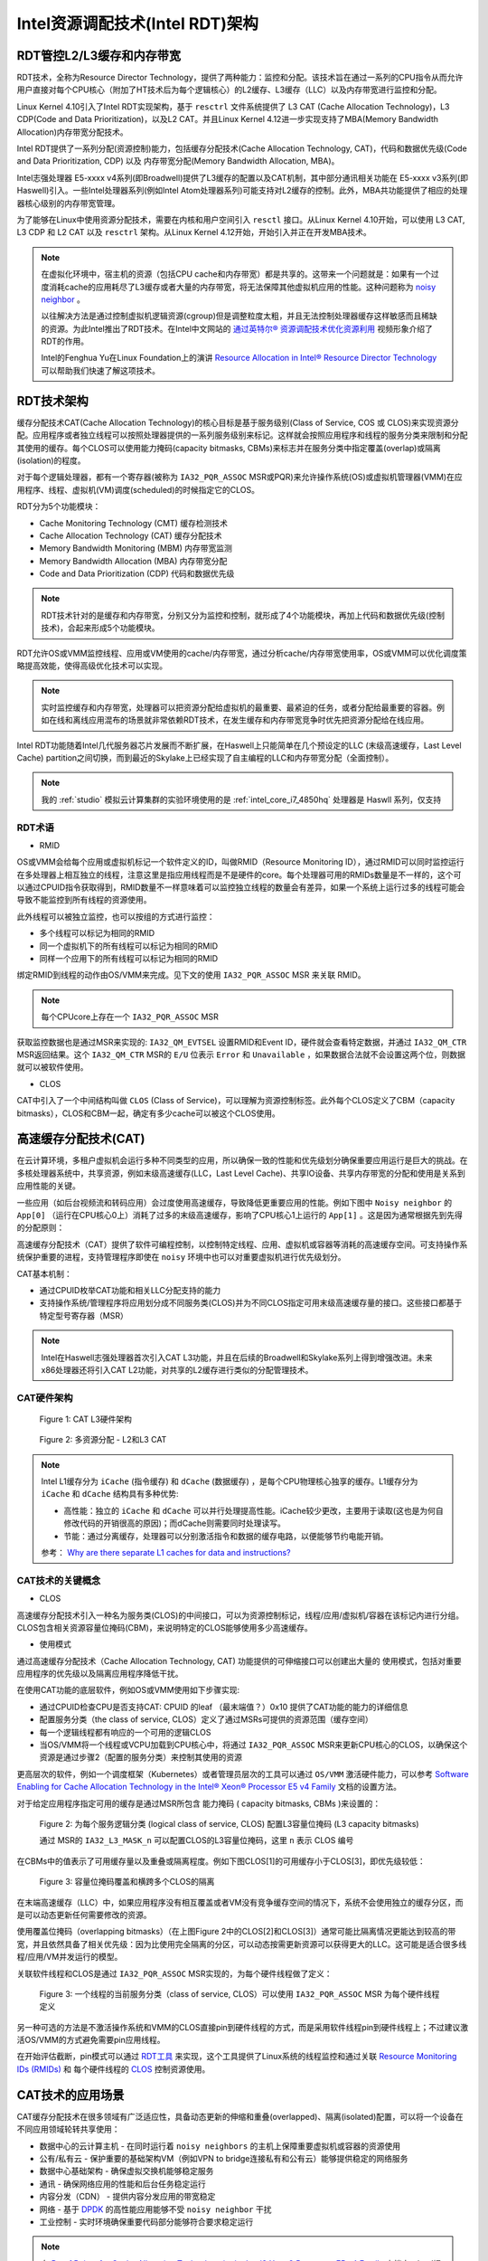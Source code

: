 .. _intel_rdt_arch:

==================================
Intel资源调配技术(Intel RDT)架构
==================================

RDT管控L2/L3缓存和内存带宽
=============================

RDT技术，全称为Resource Director Technology，提供了两种能力：监控和分配。该技术旨在通过一系列的CPU指令从而允许用户直接对每个CPU核心（附加了HT技术后为每个逻辑核心）的L2缓存、L3缓存（LLC）以及内存带宽进行监控和分配。

Linux Kernel 4.10引入了Intel RDT实现架构，基于 ``resctrl`` 文件系统提供了 L3 CAT (Cache Allocation Technology)，L3 CDP(Code and Data Prioritization)，以及L2 CAT。并且Linux Kernel 4.12进一步实现支持了MBA(Memory Bandwidth Allocation)内存带宽分配技术。

Intel RDT提供了一系列分配(资源控制)能力，包括缓存分配技术(Cache Allocation Technology, CAT)，代码和数据优先级(Code and Data Prioritization, CDP) 以及 内存带宽分配(Memory Bandwidth Allocation, MBA)。

Intel志强处理器 E5-xxxx v4系列(即Broadwell)提供了L3缓存的配置以及CAT机制，其中部分通讯相关功能在 E5-xxxx v3系列(即Haswell)引入。一些Intel处理器系列(例如Intel Atom处理器系列)可能支持对L2缓存的控制。此外，MBA共功能提供了相应的处理器核心级别的内存带宽管理。

为了能够在Linux中使用资源分配技术，需要在内核和用户空间引入 ``resctl`` 接口。从Linux Kernel 4.10开始，可以使用 L3 CAT, L3 CDP 和 L2 CAT 以及 ``resctrl`` 架构。从Linux Kernel 4.12开始，开始引入并正在开发MBA技术。

.. note::

   在虚拟化环境中，宿主机的资源（包括CPU cache和内存带宽）都是共享的。这带来一个问题就是：如果有一个过度消耗cache的应用耗尽了L3缓存或者大量的内存带宽，将无法保障其他虚拟机应用的性能。这种问题称为 `noisy neighbor <https://www.slideshare.net/MichelleHolley1/quieting-noisy-neighbor-with-intel-resource-director-technology>`_ 。

   以往解决方法是通过控制虚拟机逻辑资源(cgroup)但是调整粒度太粗，并且无法控制处理器缓存这样敏感而且稀缺的资源。为此Intel推出了RDT技术。在Intel中文网站的 `通过英特尔® 资源调配技术优化资源利用 <https://www.intel.cn/content/www/cn/zh/architecture-and-technology/optimize-resource-utilization-rdt-animation.html>`_ 视频形象介绍了RDT的作用。

   Intel的Fenghua Yu在Linux Foundation上的演讲 `Resource Allocation in Intel® Resource Director Technology <https://01.org/intel-rdt-linux/blogs/fyu1/2017/resource-allocation-intel%C2%AE-resource-director-technology>`_ 可以帮助我们快速了解这项技术。

RDT技术架构
==============

缓存分配技术CAT(Cache Allocation Technology)的核心目标是基于服务级别(Class of Service, COS 或 CLOS)来实现资源分配。应用程序或者独立线程可以按照处理器提供的一系列服务级别来标记。这样就会按照应用程序和线程的服务分类来限制和分配其使用的缓存。每个CLOS可以使用能力掩码(capacity bitmasks, CBMs)来标志并在服务分类中指定覆盖(overlap)或隔离(isolation)的程度。

对于每个逻辑处理器，都有一个寄存器(被称为 ``IA32_PQR_ASSOC`` MSR或PQR)来允许操作系统(OS)或虚拟机管理器(VMM)在应用程序、线程、虚拟机(VM)调度(scheduled)的时候指定它的CLOS。

RDT分为5个功能模块：

- Cache Monitoring Technology (CMT) 缓存检测技术
- Cache Allocation Technology (CAT) 缓存分配技术
- Memory Bandwidth Monitoring (MBM) 内存带宽监测
- Memory Bandwidth Allocation (MBA) 内存带宽分配
- Code and Data Prioritization (CDP) 代码和数据优先级

.. note::

   RDT技术针对的是缓存和内存带宽，分别又分为监控和控制，就形成了4个功能模块，再加上代码和数据优先级(控制技术)，合起来形成5个功能模块。

RDT允许OS或VMM监控线程、应用或VM使用的cache/内存带宽，通过分析cache/内存带宽使用率，OS或VMM可以优化调度策略提高效能，使得高级优化技术可以实现。

.. note::

   实时监控缓存和内存带宽，处理器可以把资源分配给虚拟机的最重要、最紧迫的任务，或者分配给最重要的容器。例如在线和离线应用混布的场景就非常依赖RDT技术，在发生缓存和内存带宽竞争时优先把资源分配给在线应用。

Intel RDT功能随着Intel几代服务器芯片发展而不断扩展，在Haswell上只能简单在几个预设定的LLC (末级高速缓存，Last Level Cache)  partition之间切换，而到最近的Skylake上已经实现了自主编程的LLC和内存带宽分配（全面控制）。

.. note::

   我的 :ref:`studio` 模拟云计算集群的实验环境使用的是 :ref:`intel_core_i7_4850hq` 处理器是 Haswll 系列，仅支持

RDT术语
---------

- RMID

OS或VMM会给每个应用或虚拟机标记一个软件定义的ID，叫做RMID（Resource Monitoring ID），通过RMID可以同时监控运行在多处理器上相互独立的线程，注意这里是指应用线程而是不是硬件的core。每个处理器可用的RMIDs数量是不一样的，这个可以通过CPUID指令获取得到，RMID数量不一样意味着可以监控独立线程的数量会有差异，如果一个系统上运行过多的线程可能会导致不能监控到所有线程的资源使用。

此外线程可以被独立监控，也可以按组的方式进行监控：

- 多个线程可以标记为相同的RMID
- 同一个虚拟机下的所有线程可以标记为相同的RMID
- 同样一个应用下的所有线程可以标记为相同的RMID

绑定RMID到线程的动作由OS/VMM来完成。见下文的使用 ``IA32_PQR_ASSOC`` MSR 来关联 RMID。

.. note::

   每个CPUcore上存在一个 ``IA32_PQR_ASSOC`` MSR

获取监控数据也是通过MSR来实现的: ``IA32_QM_EVTSEL`` 设置RMID和Event ID，硬件就会查看特定数据，并通过 ``IA32_QM_CTR`` MSR返回结果。这个 ``IA32_QM_CTR`` MSR的 ``E/U`` 位表示 ``Error`` 和 ``Unavailable`` ，如果数据合法就不会设置这两个位，则数据就可以被软件使用。

- CLOS

CAT中引入了一个中间结构叫做 ``CLOS`` (Class of Service)，可以理解为资源控制标签。此外每个CLOS定义了CBM（capacity bitmasks），CLOS和CBM一起，确定有多少cache可以被这个CLOS使用。

高速缓存分配技术(CAT)
=======================

在云计算环境，多租户虚拟机会运行多种不同类型的应用，所以确保一致的性能和优先级划分确保重要应用运行是巨大的挑战。在多核处理器系统中，共享资源，例如末级高速缓存(LLC，Last Level Cache)、共享IO设备、共享内存带宽的分配和使用是关系到应用性能的关键。

.. image:: ../../_static/kernel/intel_rdt/multi_core_cpu_share_resource.jpg

一些应用（如后台视频流和转码应用）会过度使用高速缓存，导致降低更重要应用的性能。例如下图中 ``Noisy neighbor`` 的 ``App[0]`` （运行在CPU核心0上）消耗了过多的末级高速缓存，影响了CPU核心1上运行的 ``App[1]`` 。这是因为通常根据先到先得的分配原则：

.. image:: ../../_static/kernel/intel_rdt/noisy_neighbor.png

高速缓存分配技术（CAT）提供了软件可编程控制，以控制特定线程、应用、虚拟机或容器等消耗的高速缓存空间。可支持操作系统保护重要的进程，支持管理程序即使在 ``noisy`` 环境中也可以对重要虚拟机进行优先级划分。

CAT基本机制：

- 通过CPUID枚举CAT功能和相关LLC分配支持的能力
- 支持操作系统/管理程序将应用划分成不同服务类(CLOS)并为不同CLOS指定可用末级高速缓存量的接口。这些接口都基于特定型号寄存器（MSR）

.. note::

   Intel在Haswell志强处理器首次引入CAT L3功能，并且在后续的Broadwell和Skylake系列上得到增强改进。未来x86处理器还将引入CAT L2功能，对共享的L2缓存进行类似的分配管理技术。

CAT硬件架构
---------------

.. figure:: ../../_static/kernel/intel_rdt/cat_l3_hardware_architecture.png

   Figure 1: CAT L3硬件架构

.. figure:: ../../_static/kernel/intel_rdt/l2_l3_cat.png

   Figure 2: 多资源分配 - L2和L3 CAT

.. note::

   Intel L1缓存分为 ``iCache`` (指令缓存) 和 ``dCache`` (数据缓存) ，是每个CPU物理核心独享的缓存。L1缓存分为 ``iCache`` 和 ``dCache`` 结构具有多种优势:

   - 高性能：独立的 ``iCache`` 和 ``dCache`` 可以并行处理提高性能。iCache较少更改，主要用于读取(这也是为何自修改代码的开销很高的原因)；而dCache则需要同时处理读写。
   - 节能：通过分离缓存，处理器可以分别激活指令和数据的缓存电路，以便能够节约电能开销。

   参考： `Why are there separate L1 caches for data and instructions? <https://softwareengineering.stackexchange.com/questions/44731/why-are-there-separate-l1-caches-for-data-and-instructions>`_

CAT技术的关键概念
-------------------

- CLOS

高速缓存分配技术引入一种名为服务类(CLOS)的中间接口，可以为资源控制标记，线程/应用/虚拟机/容器在该标记内进行分组。CLOS包含相关资源容量位掩码(CBM)，来说明特定的CLOS能够使用多少高速缓存。

.. image:: ../../_static/kernel/intel_rdt/clos.png

- 使用模式

通过高速缓存分配技术（Cache Allocation Technology, CAT) 功能提供的可伸缩接口可以创建出大量的 使用模式，包括对重要应用程序的优先级以及隔离应用程序降低干扰。

在使用CAT功能的底层软件，例如OS或VMM使用如下步骤实现:

- 通过CPUID检查CPU是否支持CAT: CPUID 的leaf （最末端值？）0x10 提供了CAT功能的能力的详细信息
- 配置服务分类（the class of service, CLOS）定义了通过MSRs可提供的资源范围（缓存空间）
- 每一个逻辑线程都有响应的一个可用的逻辑CLOS
- 当OS/VMM将一个线程或VCPU加载到CPU核心中，将通过 ``IA32_PQR_ASSOC`` MSR来更新CPU核心的CLOS，以确保这个资源是通过步骤2（配置的服务分类）来控制其使用的资源

更高层次的软件，例如一个调度框架（Kubernetes）或者管理员层次的工具可以通过 ``OS/VMM`` 激活硬件能力，可以参考 `Software Enabling for Cache Allocation Technology in the Intel® Xeon® Processor E5 v4 Family <https://software.intel.com/en-us/articles/software-enabling-for-cache-allocation-technology>`_ 文档的设置方法。

对于给定应用程序指定可用的缓存是通过MSR所包含 ``能力掩码`` ( capacity bitmasks, CBMs )来设置的：

.. figure:: ../../_static/kernel/intel_rdt/config_l3_cbms_per_clos.png

   Figure 2: 为每个服务逻辑分类 (logical class of service, CLOS) 配置L3容量位掩码 (L3 capacity bitmasks)

   通过 MSR的  ``IA32_L3_MASK_n`` 可以配置CLOS的L3容量位掩码，这里 ``n`` 表示 CLOS 编号

在CBMs中的值表示了可用缓存量以及重叠或隔离程度。例如下图CLOS[1]的可用缓存小于CLOS[3]，即优先级较低：

.. figure:: ../../_static/kernel/intel_rdt/clos_cbm_example.png

   Figure 3: 容量位掩码覆盖和横跨多个CLOS的隔离

在末端高速缓存（LLC）中，如果应用程序没有相互覆盖或者VM没有竞争缓存空间的情况下，系统不会使用独立的缓存分区，而是可以动态更新任何需要修改的资源。

使用覆盖位掩码（overlapping bitmasks）（在上图Figure 2中的CLOS[2]和CLOS[3]）通常可能比隔离情况更能达到较高的带宽，并且依然具备了相关优先级：因为比使用完全隔离的分区，可以动态按需更新资源可以获得更大的LLC。这可能是适合很多线程/应用/VM并发运行的模型。

关联软件线程和CLOS是通过 ``IA32_PQR_ASSOC`` MSR实现的，为每个硬件线程做了定义：

.. figure:: ../../_static/kernel/intel_rdt/hardware_thread_clos.png

   Figure 3: 一个线程的当前服务分类（class of service, CLOS）可以使用 ``IA32_PQR_ASSOC`` MSR 为每个硬件线程定义

另一种可选的方法是不激活操作系统和VMM的CLOS直接pin到硬件线程的方式，而是采用软件线程pin到硬件线程上；不过建议激活OS/VMM的方式避免需要pin应用线程。

在开始评估截断，pin模式可以通过 `RDT工具 <https://github.com/01org/intel-cmt-cat>`_ 来实现，这个工具提供了Linux系统的线程监控和通过关联 `Resource Monitoring IDs (RMIDs) <https://software.intel.com/en-us/blogs/2014/12/11/intel-s-cache-monitoring-technology-software-visible-interfaces>`_ 和 每个硬件线程的 `CLOS <https://software.intel.com/en-us/articles/introduction-to-cache-allocation-technology>`_ 控制资源使用。

CAT技术的应用场景
===================

CAT缓存分配技术在很多领域有广泛适应性，具备动态更新的伸缩和重叠(overlapped)、隔离(isolated)配置，可以将一个设备在不同应用领域轮转共享使用：

- 数据中心的云计算主机 - 在同时运行着 ``noisy neighbors`` 的主机上保障重要虚拟机或容器的资源使用
- 公有/私有云 - 保护重要的基础架构VM（例如VPN to bridge连接私有和公有云）能够提供稳定的网络服务
- 数据中心基础架构 - 确保虚拟交换机能够稳定服务
- 通讯 - 确保网络应用的性能和后台任务稳定运行
- 内容分发（CDN） - 提供内容分发应用的带宽稳定
- 网络 - 基于 `DPDK <http://dpdk.org/>`_ 的高性能应用能够不受 ``noisy neighbor`` 干扰
- 工业控制 - 实时环境确保重要代码部分能够符合要求稳定运行

.. note::

   在 `Proof Points for Cache Allocation Technology in the Intel® Xeon® Processor E5 v4 Family <https://software.intel.com/en-us/articles/cache-allocation-technology-proof-points>`_ 文档中，Intel提供了一些应用CAT的案例可以参考，例如借鉴作为性能测试方案。

代码和数据优先级(CDP)
===================================

代码和数据优先级(Code and Data Prioritization, CDP)技术是CAT技术的扩展，提供了代码和数据的隔离以及区分优先级，也是通过CLOSID来实现代码和数据掩码的隔离。CDP技术最早从Broadwell系列志强处理器引入。


RDT实战
=============

RDT使用分为两种方式:

- 直接将RMID绑定到硬件线程，然后将应用绑定到这些线程
- 使能OS/VMM调度（需要内核支持），在进程切换时候会自动将RMID进行更新，能够支持线程迁移。

使用Intel开源工具 `intel-cmt-cat <https://github.com/intel/intel-cmt-cat>`_ 可以不需要内核支持，直接使用 CAT,CMT,MBM,CDP功能。

Intel开源RDT工具intel-cmt-cat
--------------------------------

::

   make && make install

如果找不到动态链接库，则指定: ``export LD_LIBRARY_PATH=/usr/local/lib``

RDT工具 ``pqos`` ，运行在用户层，通过标准Linux工具访问MSR寄存器，需要root用户琴弦。支持在每个core或线程上提供CMT和MBM，其中MBM包括本地和异地内存。目前在 RHEL 7操作系统，通过 ``intel-cmt-cat`` 软件包提供了 ``pqos`` 工具，用于控制Intel处理器CPU缓存和内存带宽。( `Red Hat Enterprise Linux 7 Performance Tuning Guide 2.14. pqos <https://access.redhat.com/documentation/en-us/red_hat_enterprise_linux/7/html/performance_tuning_guide/sect-red_hat_enterprise_linux-performance_tuning_guide-performance_monitoring_tools-pqos>`_ ) 。根据 `pqos manual(8) <https://manpages.debian.org/unstable/intel-cmt-cat/pqos.8.en.html>`_ 可以看到， ``pqos`` 工具同时支持 Intel RDT 和 AMD PQoS。

.. note::

   具体实践待进行

内核方式使用RDT
-----------------

虽然传统上通过Intel开源RDT工具intel-cmt-cat来直接访问MSR设置RDT，但是也可以通过操作系统内核方式使用RDT，需要内核支持。

- 确认kernel和CPU均支持CAT::

   cat /proc/cpuinfo | grep cat_l3

AMD PQoS 和ARM MPAM
=====================

AMD在Zen处理器二代架构支持和RDT对等技术PQoS，并且已经被内核支持 - `AMD Publishes Platform QoS Patches For Next-Gen Processors <https://www.phoronix.com/scan.php?page=news_item&px=AMD-Platform-QoS-RFC-Patches>`_ 。如上文所述， ``pqos`` 工具是同时支持Intel RDT和AMD PQoS技术的，两者兼容。

ARM架构处理器对应有MPAM技术(Memory Partitioning and Monitoring)，不过该技术起步较晚，目前尚未有完善的用户空间管控工具( ``resctrl`` 还不支持ARM架构 )。

参考
=====

- `Resource Allocation in Intel® Resource Director Technology <https://01.org/intel-rdt-linux/blogs/fyu1/2017/resource-allocation-intel%C2%AE-resource-director-technology>`_ - Intel的FengHua Yu撰写的RDT技术介绍文档，较为全面
- `Resource Allocation: Intel Resource Director Technology (RDT) by Fenghua Yu, Intel <https://www.youtube.com/watch?v=rKe5_xWpH8o>`_ - Intel的FengHua Yu在Linux Foundation上演讲介绍RDT视频，可参考
- `Resource Allocation: Intel Resource Director Technology (RDT) <https://events.static.linuxfound.org/sites/events/files/slides/cat8.pdf>`_ - Intel的FengHua Yu的演讲PPT，举了不少形象的例子
- `Intel RDT 三级缓存管理技术 <https://zhuanlan.zhihu.com/p/29432536>`_
- `Intel RDT特性详解 <linuxperformance.top/index.php/archives/21/>`_
- `英特尔® 资源调配技术 (英特尔® RDT) <https://www.intel.cn/content/www/cn/zh/architecture-and-technology/resource-director-technology.html>`_
- `英特尔® 至强™ 处理器 E5 v4 产品家族的高速缓存分配技术简介 <https://software.intel.com/zh-cn/articles/introduction-to-cache-allocation-technology?_ga=2.21223931.1997524624.1555917558-1194351684.1555901060>`_
- `Intel CMT & CAT & CDP 技术 <https://blog.csdn.net/force_eagle/article/details/77197833>`_ 这篇blog提供了很多技术文档参考链接
- `AMD64 Technology Platform Quality of Service Extensions <https://developer.amd.com/wp-content/resources/56375.pdf>`_
- `Kernel 4.14+ Intel RDT / AMD PQOS配置 <https://zhuanlan.zhihu.com/p/92125001>`_
